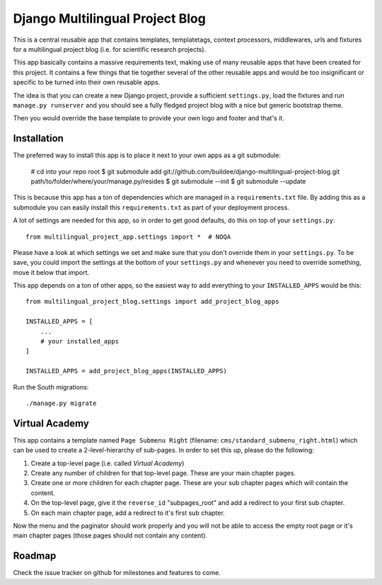 Django Multilingual Project Blog
================================

This is a central reusable app that contains templates, templatetags, 
context processors, middlewares, urls and fixtures for a multilingual project
blog (i.e. for scientific research projects).

This app basically contains a massive requirements text, making use of many
reusable apps that have been created for this project. It contains a few things
that tie together several of the other reusable apps and would be too
insignificant or specific to be turned into their own reusable apps.

The idea is that you can create a new Django project, provide a sufficient
``settings.py``, load the fixtures and run ``manage.py runserver`` and you
should see a fully fledged project blog with a nice but generic bootstrap
theme.

Then you would override the base template to provide your own logo and footer
and that's it.


Installation
------------

The preferred way to install this app is to place it next to your own apps
as a git submodule:

    # cd into your repo root
    $ git submodule add git://github.com/buildee/django-multilingual-project-blog.git path/to/folder/where/your/manage.py/resides
    $ git submodule --init
    $ git submodule --update

This is because this app has a ton of dependencies which are managed in a
``requirements.txt`` file. By adding this as a submodule you can easily install
this ``requirements.txt`` as part of your deployment process.

A lot of settings are needed for this app, so in order to get good defaults,
do this on top of your ``settings.py``::

    from multilingual_project_app.settings import *  # NOQA

Please have a look at which settings we set and make sure that you don't
override them in your ``settings.py``. To be save, you could import the
settings at the bottom of your ``settings.py`` and whenever you need to
override something, move it below that import.

This app depends on a ton of other apps, so the easiest way to add everything
to your ``INSTALLED_APPS`` would be this::

    from multilingual_project_blog.settings import add_project_blog_apps

    INSTALLED_APPS = [
        ...
        # your installed_apps
    ]

    INSTALLED_APPS = add_project_blog_apps(INSTALLED_APPS)

Run the South migrations::

    ./manage.py migrate


Virtual Academy
---------------

This app contains a template named ``Page Submenu Right`` (filename:
``cms/standard_submenu_right.html``) which can be used to create a
2-level-hierarchy of sub-pages. In order to set this up, please do the
following:

1. Create a top-level page (i.e. called `Virtual Academy`)
2. Create any number of children for that top-level page. These are your main
   chapter pages.
3. Create one or more children for each chapter page. These are your sub
   chapter pages which will contain the content.
4. On the top-level page, give it the ``reverse_id`` "subpages_root" and add
   a redirect to your first sub chapter.
5. On each main chapter page, add a redirect to it's first sub chapter.

Now the menu and the paginator should work properly and you will not be able
to access the empty root page or it's main chapter pages (those pages should
not contain any content).

Roadmap
-------

Check the issue tracker on github for milestones and features to come.
